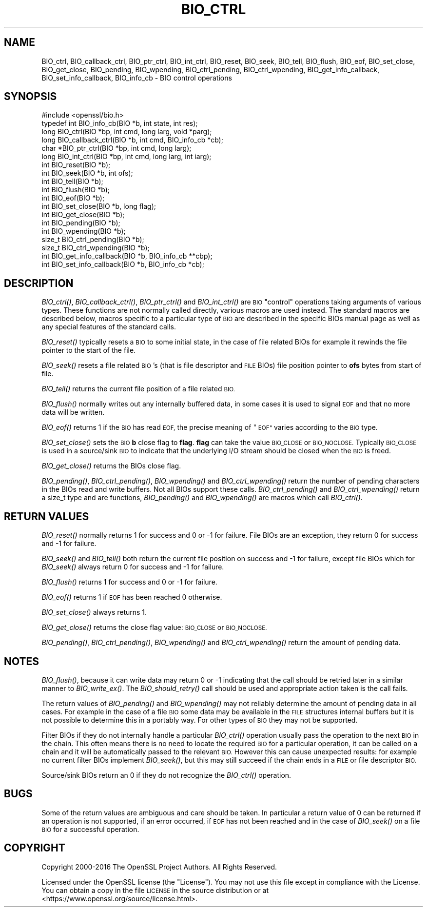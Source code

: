 .\" Automatically generated by Pod::Man 2.27 (Pod::Simple 3.28)
.\"
.\" Standard preamble:
.\" ========================================================================
.de Sp \" Vertical space (when we can't use .PP)
.if t .sp .5v
.if n .sp
..
.de Vb \" Begin verbatim text
.ft CW
.nf
.ne \\$1
..
.de Ve \" End verbatim text
.ft R
.fi
..
.\" Set up some character translations and predefined strings.  \*(-- will
.\" give an unbreakable dash, \*(PI will give pi, \*(L" will give a left
.\" double quote, and \*(R" will give a right double quote.  \*(C+ will
.\" give a nicer C++.  Capital omega is used to do unbreakable dashes and
.\" therefore won't be available.  \*(C` and \*(C' expand to `' in nroff,
.\" nothing in troff, for use with C<>.
.tr \(*W-
.ds C+ C\v'-.1v'\h'-1p'\s-2+\h'-1p'+\s0\v'.1v'\h'-1p'
.ie n \{\
.    ds -- \(*W-
.    ds PI pi
.    if (\n(.H=4u)&(1m=24u) .ds -- \(*W\h'-12u'\(*W\h'-12u'-\" diablo 10 pitch
.    if (\n(.H=4u)&(1m=20u) .ds -- \(*W\h'-12u'\(*W\h'-8u'-\"  diablo 12 pitch
.    ds L" ""
.    ds R" ""
.    ds C` ""
.    ds C' ""
'br\}
.el\{\
.    ds -- \|\(em\|
.    ds PI \(*p
.    ds L" ``
.    ds R" ''
.    ds C`
.    ds C'
'br\}
.\"
.\" Escape single quotes in literal strings from groff's Unicode transform.
.ie \n(.g .ds Aq \(aq
.el       .ds Aq '
.\"
.\" If the F register is turned on, we'll generate index entries on stderr for
.\" titles (.TH), headers (.SH), subsections (.SS), items (.Ip), and index
.\" entries marked with X<> in POD.  Of course, you'll have to process the
.\" output yourself in some meaningful fashion.
.\"
.\" Avoid warning from groff about undefined register 'F'.
.de IX
..
.nr rF 0
.if \n(.g .if rF .nr rF 1
.if (\n(rF:(\n(.g==0)) \{
.    if \nF \{
.        de IX
.        tm Index:\\$1\t\\n%\t"\\$2"
..
.        if !\nF==2 \{
.            nr % 0
.            nr F 2
.        \}
.    \}
.\}
.rr rF
.\"
.\" Accent mark definitions (@(#)ms.acc 1.5 88/02/08 SMI; from UCB 4.2).
.\" Fear.  Run.  Save yourself.  No user-serviceable parts.
.    \" fudge factors for nroff and troff
.if n \{\
.    ds #H 0
.    ds #V .8m
.    ds #F .3m
.    ds #[ \f1
.    ds #] \fP
.\}
.if t \{\
.    ds #H ((1u-(\\\\n(.fu%2u))*.13m)
.    ds #V .6m
.    ds #F 0
.    ds #[ \&
.    ds #] \&
.\}
.    \" simple accents for nroff and troff
.if n \{\
.    ds ' \&
.    ds ` \&
.    ds ^ \&
.    ds , \&
.    ds ~ ~
.    ds /
.\}
.if t \{\
.    ds ' \\k:\h'-(\\n(.wu*8/10-\*(#H)'\'\h"|\\n:u"
.    ds ` \\k:\h'-(\\n(.wu*8/10-\*(#H)'\`\h'|\\n:u'
.    ds ^ \\k:\h'-(\\n(.wu*10/11-\*(#H)'^\h'|\\n:u'
.    ds , \\k:\h'-(\\n(.wu*8/10)',\h'|\\n:u'
.    ds ~ \\k:\h'-(\\n(.wu-\*(#H-.1m)'~\h'|\\n:u'
.    ds / \\k:\h'-(\\n(.wu*8/10-\*(#H)'\z\(sl\h'|\\n:u'
.\}
.    \" troff and (daisy-wheel) nroff accents
.ds : \\k:\h'-(\\n(.wu*8/10-\*(#H+.1m+\*(#F)'\v'-\*(#V'\z.\h'.2m+\*(#F'.\h'|\\n:u'\v'\*(#V'
.ds 8 \h'\*(#H'\(*b\h'-\*(#H'
.ds o \\k:\h'-(\\n(.wu+\w'\(de'u-\*(#H)/2u'\v'-.3n'\*(#[\z\(de\v'.3n'\h'|\\n:u'\*(#]
.ds d- \h'\*(#H'\(pd\h'-\w'~'u'\v'-.25m'\f2\(hy\fP\v'.25m'\h'-\*(#H'
.ds D- D\\k:\h'-\w'D'u'\v'-.11m'\z\(hy\v'.11m'\h'|\\n:u'
.ds th \*(#[\v'.3m'\s+1I\s-1\v'-.3m'\h'-(\w'I'u*2/3)'\s-1o\s+1\*(#]
.ds Th \*(#[\s+2I\s-2\h'-\w'I'u*3/5'\v'-.3m'o\v'.3m'\*(#]
.ds ae a\h'-(\w'a'u*4/10)'e
.ds Ae A\h'-(\w'A'u*4/10)'E
.    \" corrections for vroff
.if v .ds ~ \\k:\h'-(\\n(.wu*9/10-\*(#H)'\s-2\u~\d\s+2\h'|\\n:u'
.if v .ds ^ \\k:\h'-(\\n(.wu*10/11-\*(#H)'\v'-.4m'^\v'.4m'\h'|\\n:u'
.    \" for low resolution devices (crt and lpr)
.if \n(.H>23 .if \n(.V>19 \
\{\
.    ds : e
.    ds 8 ss
.    ds o a
.    ds d- d\h'-1'\(ga
.    ds D- D\h'-1'\(hy
.    ds th \o'bp'
.    ds Th \o'LP'
.    ds ae ae
.    ds Ae AE
.\}
.rm #[ #] #H #V #F C
.\" ========================================================================
.\"
.IX Title "BIO_CTRL 3"
.TH BIO_CTRL 3 "2019-04-25" "1.1.0i-dev" "OpenSSL"
.\" For nroff, turn off justification.  Always turn off hyphenation; it makes
.\" way too many mistakes in technical documents.
.if n .ad l
.nh
.SH "NAME"
BIO_ctrl, BIO_callback_ctrl, BIO_ptr_ctrl, BIO_int_ctrl, BIO_reset,
BIO_seek, BIO_tell, BIO_flush, BIO_eof, BIO_set_close, BIO_get_close,
BIO_pending, BIO_wpending, BIO_ctrl_pending, BIO_ctrl_wpending,
BIO_get_info_callback, BIO_set_info_callback, BIO_info_cb
\&\- BIO control operations
.SH "SYNOPSIS"
.IX Header "SYNOPSIS"
.Vb 1
\& #include <openssl/bio.h>
\&
\& typedef int BIO_info_cb(BIO *b, int state, int res);
\&
\& long BIO_ctrl(BIO *bp, int cmd, long larg, void *parg);
\& long BIO_callback_ctrl(BIO *b, int cmd, BIO_info_cb *cb);
\& char *BIO_ptr_ctrl(BIO *bp, int cmd, long larg);
\& long BIO_int_ctrl(BIO *bp, int cmd, long larg, int iarg);
\&
\& int BIO_reset(BIO *b);
\& int BIO_seek(BIO *b, int ofs);
\& int BIO_tell(BIO *b);
\& int BIO_flush(BIO *b);
\& int BIO_eof(BIO *b);
\& int BIO_set_close(BIO *b, long flag);
\& int BIO_get_close(BIO *b);
\& int BIO_pending(BIO *b);
\& int BIO_wpending(BIO *b);
\& size_t BIO_ctrl_pending(BIO *b);
\& size_t BIO_ctrl_wpending(BIO *b);
\&
\& int BIO_get_info_callback(BIO *b, BIO_info_cb **cbp);
\& int BIO_set_info_callback(BIO *b, BIO_info_cb *cb);
.Ve
.SH "DESCRIPTION"
.IX Header "DESCRIPTION"
\&\fIBIO_ctrl()\fR, \fIBIO_callback_ctrl()\fR, \fIBIO_ptr_ctrl()\fR and \fIBIO_int_ctrl()\fR
are \s-1BIO \s0\*(L"control\*(R" operations taking arguments of various types.
These functions are not normally called directly, various macros
are used instead. The standard macros are described below, macros
specific to a particular type of \s-1BIO\s0 are described in the specific
BIOs manual page as well as any special features of the standard
calls.
.PP
\&\fIBIO_reset()\fR typically resets a \s-1BIO\s0 to some initial state, in the case
of file related BIOs for example it rewinds the file pointer to the
start of the file.
.PP
\&\fIBIO_seek()\fR resets a file related \s-1BIO\s0's (that is file descriptor and
\&\s-1FILE\s0 BIOs) file position pointer to \fBofs\fR bytes from start of file.
.PP
\&\fIBIO_tell()\fR returns the current file position of a file related \s-1BIO.\s0
.PP
\&\fIBIO_flush()\fR normally writes out any internally buffered data, in some
cases it is used to signal \s-1EOF\s0 and that no more data will be written.
.PP
\&\fIBIO_eof()\fR returns 1 if the \s-1BIO\s0 has read \s-1EOF,\s0 the precise meaning of
\&\*(L"\s-1EOF\*(R"\s0 varies according to the \s-1BIO\s0 type.
.PP
\&\fIBIO_set_close()\fR sets the \s-1BIO \s0\fBb\fR close flag to \fBflag\fR. \fBflag\fR can
take the value \s-1BIO_CLOSE\s0 or \s-1BIO_NOCLOSE.\s0 Typically \s-1BIO_CLOSE\s0 is used
in a source/sink \s-1BIO\s0 to indicate that the underlying I/O stream should
be closed when the \s-1BIO\s0 is freed.
.PP
\&\fIBIO_get_close()\fR returns the BIOs close flag.
.PP
\&\fIBIO_pending()\fR, \fIBIO_ctrl_pending()\fR, \fIBIO_wpending()\fR and \fIBIO_ctrl_wpending()\fR
return the number of pending characters in the BIOs read and write buffers.
Not all BIOs support these calls. \fIBIO_ctrl_pending()\fR and \fIBIO_ctrl_wpending()\fR
return a size_t type and are functions, \fIBIO_pending()\fR and \fIBIO_wpending()\fR are
macros which call \fIBIO_ctrl()\fR.
.SH "RETURN VALUES"
.IX Header "RETURN VALUES"
\&\fIBIO_reset()\fR normally returns 1 for success and 0 or \-1 for failure. File
BIOs are an exception, they return 0 for success and \-1 for failure.
.PP
\&\fIBIO_seek()\fR and \fIBIO_tell()\fR both return the current file position on success
and \-1 for failure, except file BIOs which for \fIBIO_seek()\fR always return 0
for success and \-1 for failure.
.PP
\&\fIBIO_flush()\fR returns 1 for success and 0 or \-1 for failure.
.PP
\&\fIBIO_eof()\fR returns 1 if \s-1EOF\s0 has been reached 0 otherwise.
.PP
\&\fIBIO_set_close()\fR always returns 1.
.PP
\&\fIBIO_get_close()\fR returns the close flag value: \s-1BIO_CLOSE\s0 or \s-1BIO_NOCLOSE.\s0
.PP
\&\fIBIO_pending()\fR, \fIBIO_ctrl_pending()\fR, \fIBIO_wpending()\fR and \fIBIO_ctrl_wpending()\fR
return the amount of pending data.
.SH "NOTES"
.IX Header "NOTES"
\&\fIBIO_flush()\fR, because it can write data may return 0 or \-1 indicating
that the call should be retried later in a similar manner to \fIBIO_write_ex()\fR.
The \fIBIO_should_retry()\fR call should be used and appropriate action taken
is the call fails.
.PP
The return values of \fIBIO_pending()\fR and \fIBIO_wpending()\fR may not reliably
determine the amount of pending data in all cases. For example in the
case of a file \s-1BIO\s0 some data may be available in the \s-1FILE\s0 structures
internal buffers but it is not possible to determine this in a
portably way. For other types of \s-1BIO\s0 they may not be supported.
.PP
Filter BIOs if they do not internally handle a particular \fIBIO_ctrl()\fR
operation usually pass the operation to the next \s-1BIO\s0 in the chain.
This often means there is no need to locate the required \s-1BIO\s0 for
a particular operation, it can be called on a chain and it will
be automatically passed to the relevant \s-1BIO.\s0 However this can cause
unexpected results: for example no current filter BIOs implement
\&\fIBIO_seek()\fR, but this may still succeed if the chain ends in a \s-1FILE\s0
or file descriptor \s-1BIO.\s0
.PP
Source/sink BIOs return an 0 if they do not recognize the \fIBIO_ctrl()\fR
operation.
.SH "BUGS"
.IX Header "BUGS"
Some of the return values are ambiguous and care should be taken. In
particular a return value of 0 can be returned if an operation is not
supported, if an error occurred, if \s-1EOF\s0 has not been reached and in
the case of \fIBIO_seek()\fR on a file \s-1BIO\s0 for a successful operation.
.SH "COPYRIGHT"
.IX Header "COPYRIGHT"
Copyright 2000\-2016 The OpenSSL Project Authors. All Rights Reserved.
.PP
Licensed under the OpenSSL license (the \*(L"License\*(R").  You may not use
this file except in compliance with the License.  You can obtain a copy
in the file \s-1LICENSE\s0 in the source distribution or at
<https://www.openssl.org/source/license.html>.
